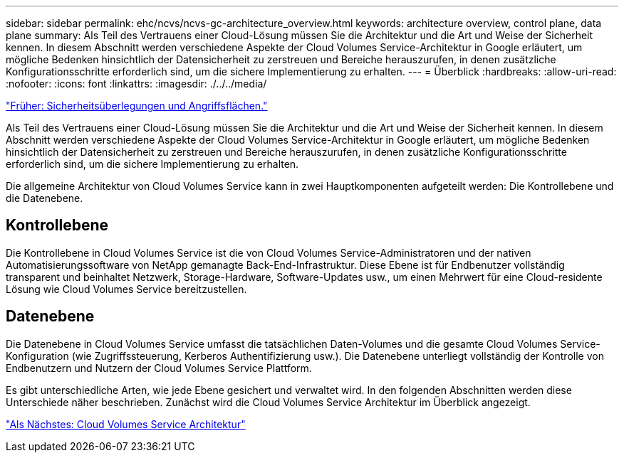 ---
sidebar: sidebar 
permalink: ehc/ncvs/ncvs-gc-architecture_overview.html 
keywords: architecture overview, control plane, data plane 
summary: Als Teil des Vertrauens einer Cloud-Lösung müssen Sie die Architektur und die Art und Weise der Sicherheit kennen. In diesem Abschnitt werden verschiedene Aspekte der Cloud Volumes Service-Architektur in Google erläutert, um mögliche Bedenken hinsichtlich der Datensicherheit zu zerstreuen und Bereiche herauszurufen, in denen zusätzliche Konfigurationsschritte erforderlich sind, um die sichere Implementierung zu erhalten. 
---
= Überblick
:hardbreaks:
:allow-uri-read: 
:nofooter: 
:icons: font
:linkattrs: 
:imagesdir: ./../../media/


link:ncvs-gc-security-considerations-and-attack-surfaces.html["Früher: Sicherheitsüberlegungen und Angriffsflächen."]

[role="lead"]
Als Teil des Vertrauens einer Cloud-Lösung müssen Sie die Architektur und die Art und Weise der Sicherheit kennen. In diesem Abschnitt werden verschiedene Aspekte der Cloud Volumes Service-Architektur in Google erläutert, um mögliche Bedenken hinsichtlich der Datensicherheit zu zerstreuen und Bereiche herauszurufen, in denen zusätzliche Konfigurationsschritte erforderlich sind, um die sichere Implementierung zu erhalten.

Die allgemeine Architektur von Cloud Volumes Service kann in zwei Hauptkomponenten aufgeteilt werden: Die Kontrollebene und die Datenebene.



== Kontrollebene

Die Kontrollebene in Cloud Volumes Service ist die von Cloud Volumes Service-Administratoren und der nativen Automatisierungssoftware von NetApp gemanagte Back-End-Infrastruktur. Diese Ebene ist für Endbenutzer vollständig transparent und beinhaltet Netzwerk, Storage-Hardware, Software-Updates usw., um einen Mehrwert für eine Cloud-residente Lösung wie Cloud Volumes Service bereitzustellen.



== Datenebene

Die Datenebene in Cloud Volumes Service umfasst die tatsächlichen Daten-Volumes und die gesamte Cloud Volumes Service-Konfiguration (wie Zugriffssteuerung, Kerberos Authentifizierung usw.). Die Datenebene unterliegt vollständig der Kontrolle von Endbenutzern und Nutzern der Cloud Volumes Service Plattform.

Es gibt unterschiedliche Arten, wie jede Ebene gesichert und verwaltet wird. In den folgenden Abschnitten werden diese Unterschiede näher beschrieben. Zunächst wird die Cloud Volumes Service Architektur im Überblick angezeigt.

link:ncvs-gc-cloud-volumes-service-architecture.html["Als Nächstes: Cloud Volumes Service Architektur"]
